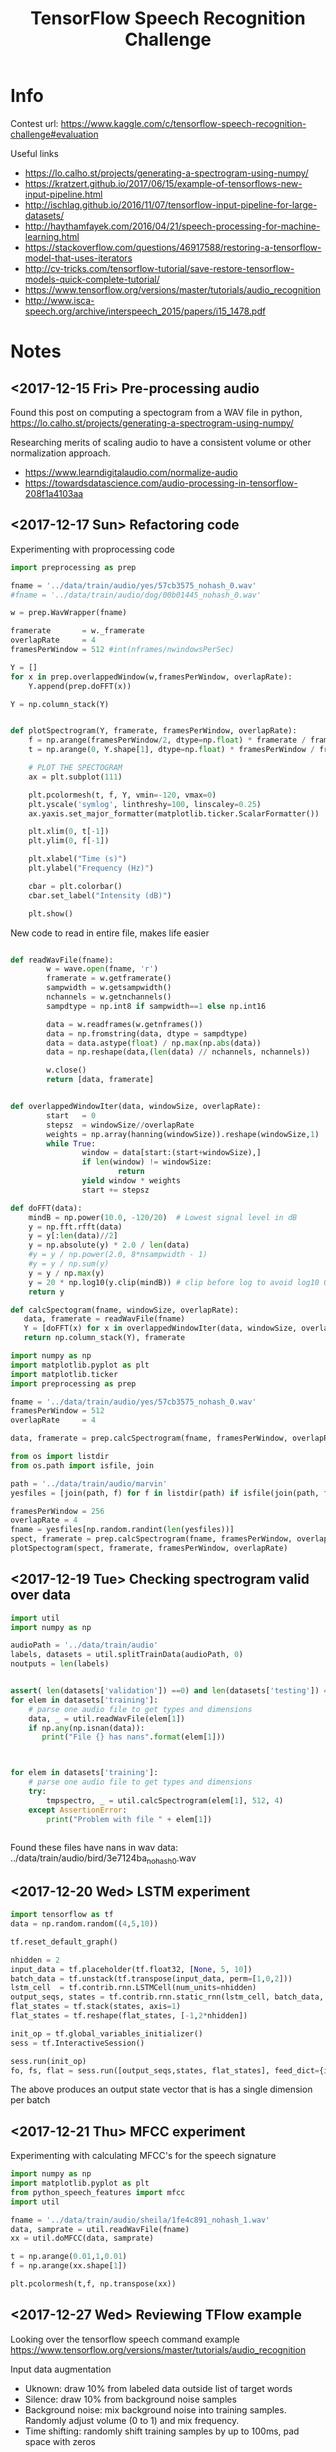 #+Title: TensorFlow Speech Recognition Challenge


* Info

Contest url:
https://www.kaggle.com/c/tensorflow-speech-recognition-challenge#evaluation

Useful links
- https://lo.calho.st/projects/generating-a-spectrogram-using-numpy/
- https://kratzert.github.io/2017/06/15/example-of-tensorflows-new-input-pipeline.html
- http://ischlag.github.io/2016/11/07/tensorflow-input-pipeline-for-large-datasets/
- http://haythamfayek.com/2016/04/21/speech-processing-for-machine-learning.html
- https://stackoverflow.com/questions/46917588/restoring-a-tensorflow-model-that-uses-iterators
- http://cv-tricks.com/tensorflow-tutorial/save-restore-tensorflow-models-quick-complete-tutorial/
- https://www.tensorflow.org/versions/master/tutorials/audio_recognition
- http://www.isca-speech.org/archive/interspeech_2015/papers/i15_1478.pdf

* Notes
** <2017-12-15 Fri> Pre-processing audio

Found this post on computing a spectogram from a WAV file in python,
https://lo.calho.st/projects/generating-a-spectrogram-using-numpy/

Researching merits of scaling audio to have a consistent volume or other normalization approach.
- https://www.learndigitalaudio.com/normalize-audio
- https://towardsdatascience.com/audio-processing-in-tensorflow-208f1a4103aa
** <2017-12-17 Sun> Refactoring code

Experimenting with proprocessing code

#+BEGIN_SRC python
  import preprocessing as prep

  fname = '../data/train/audio/yes/57cb3575_nohash_0.wav'
  #fname = '../data/train/audio/dog/00b01445_nohash_0.wav'

  w = prep.WavWrapper(fname)

  framerate       = w._framerate
  overlapRate     = 4
  framesPerWindow = 512 #int(nframes/nwindowsPerSec)

  Y = []
  for x in prep.overlappedWindow(w,framesPerWindow, overlapRate):
      Y.append(prep.doFFT(x))

  Y = np.column_stack(Y)

#+END_SRC


#+BEGIN_SRC python

  def plotSpectrogram(Y, framerate, framesPerWindow, overlapRate):
      f = np.arange(framesPerWindow/2, dtype=np.float) * framerate / framesPerWindow
      t = np.arange(0, Y.shape[1], dtype=np.float) * framesPerWindow / framerate / overlapRate

      # PLOT THE SPECTOGRAM
      ax = plt.subplot(111)

      plt.pcolormesh(t, f, Y, vmin=-120, vmax=0)
      plt.yscale('symlog', linthreshy=100, linscaley=0.25)
      ax.yaxis.set_major_formatter(matplotlib.ticker.ScalarFormatter())

      plt.xlim(0, t[-1])
      plt.ylim(0, f[-1])

      plt.xlabel("Time (s)")
      plt.ylabel("Frequency (Hz)")

      cbar = plt.colorbar()
      cbar.set_label("Intensity (dB)")

      plt.show()
#+END_SRC


New code to read in entire file, makes life easier

#+BEGIN_SRC python

  def readWavFile(fname):
          w = wave.open(fname, 'r')
          framerate = w.getframerate()
          sampwidth = w.getsampwidth()
          nchannels = w.getnchannels()
          sampdtype = np.int8 if sampwidth==1 else np.int16

          data = w.readframes(w.getnframes())
          data = np.fromstring(data, dtype = sampdtype)
          data = data.astype(float) / np.max(np.abs(data))
          data = np.reshape(data,(len(data) // nchannels, nchannels))

          w.close()
          return [data, framerate]


  def overlappedWindowIter(data, windowSize, overlapRate):
          start   = 0
          stepsz  = windowSize//overlapRate
          weights = np.array(hanning(windowSize)).reshape(windowSize,1)
          while True:
                  window = data[start:(start+windowSize),]
                  if len(window) != windowSize:
                          return
                  yield window * weights
                  start += stepsz

  def doFFT(data):
      mindB = np.power(10.0, -120/20)  # Lowest signal level in dB
      y = np.fft.rfft(data)
      y = y[:len(data)//2]
      y = np.absolute(y) * 2.0 / len(data)
      #y = y / np.power(2.0, 8*nsampwidth - 1)
      #y = y / np.sum(y)
      y = y / np.max(y)
      y = 20 * np.log10(y.clip(mindB)) # clip before log to avoid log10 0 errors
      return y

  def calcSpectogram(fname, windowSize, overlapRate):
     data, framerate = readWavFile(fname)
     Y = [doFFT(x) for x in overlappedWindowIter(data, windowSize, overlapRate)]
     return np.column_stack(Y), framerate

#+END_SRC


#+BEGIN_SRC python
import numpy as np
import matplotlib.pyplot as plt
import matplotlib.ticker
import preprocessing as prep

fname = '../data/train/audio/yes/57cb3575_nohash_0.wav'
framesPerWindow = 512
overlapRate     = 4

data, framerate = prep.calcSpectrogram(fname, framesPerWindow, overlapRate)
#+END_SRC


#+BEGIN_SRC python
from os import listdir
from os.path import isfile, join

path = '../data/train/audio/marvin'
yesfiles = [join(path, f) for f in listdir(path) if isfile(join(path, f))]

framesPerWindow = 256
overlapRate = 4
fname = yesfiles[np.random.randint(len(yesfiles))]
spect, framerate = prep.calcSpectrogram(fname, framesPerWindow, overlapRate)
plotSpectogram(spect, framerate, framesPerWindow, overlapRate)

#+END_SRC

** <2017-12-19 Tue> Checking spectrogram valid over data

#+BEGIN_SRC python
import util
import numpy as np

audioPath = '../data/train/audio'
labels, datasets = util.splitTrainData(audioPath, 0)
noutputs = len(labels)


assert( len(datasets['validation']) ==0) and len(datasets['testing']) == 0)
for elem in datasets['training']:
    # parse one audio file to get types and dimensions
    data, _ = util.readWavFile(elem[1])
    if np.any(np.isnan(data)):
       print("File {} has nans".format(elem[1]))



for elem in datasets['training']:
    # parse one audio file to get types and dimensions
    try:
        tmpspectro, _ = util.calcSpectrogram(elem[1], 512, 4)
    except AssertionError:
        print("Problem with file " + elem[1])


#+END_SRC

Found these files have nans in wav data:
../data/train/audio/bird/3e7124ba_nohash_0.wav

** <2017-12-20 Wed> LSTM experiment

#+BEGIN_SRC python
  import tensorflow as tf
  data = np.random.random((4,5,10))

  tf.reset_default_graph()

  nhidden = 2
  input_data = tf.placeholder(tf.float32, [None, 5, 10])
  batch_data = tf.unstack(tf.transpose(input_data, perm=[1,0,2]))
  lstm_cell  = tf.contrib.rnn.LSTMCell(num_units=nhidden)
  output_seqs, states = tf.contrib.rnn.static_rnn(lstm_cell, batch_data, dtype=tf.float32)
  flat_states = tf.stack(states, axis=1)
  flat_states = tf.reshape(flat_states, [-1,2*nhidden])

  init_op = tf.global_variables_initializer()
  sess = tf.InteractiveSession()

  sess.run(init_op)
  fo, fs, flat = sess.run([output_seqs,states, flat_states], feed_dict={input_data: data})

#+END_SRC

The above produces an output state vector that is has a single dimension per batch
** <2017-12-21 Thu> MFCC experiment


Experimenting with calculating MFCC's for the speech signature

#+BEGIN_SRC python
import numpy as np
import matplotlib.pyplot as plt
from python_speech_features import mfcc
import util

fname = '../data/train/audio/sheila/1fe4c891_nohash_1.wav'
data, samprate = util.readWavFile(fname)
xx = util.doMFCC(data, samprate)

t = np.arange(0.01,1,0.01)
f = np.arange(xx.shape[1])

plt.pcolormesh(t,f, np.transpose(xx))
#+END_SRC
** <2017-12-27 Wed> Reviewing TFlow example

Looking over the tensorflow speech command example
https://www.tensorflow.org/versions/master/tutorials/audio_recognition


Input data augmentation
- Uknown: draw 10% from labeled data outside list of target words
- Silence: draw 10% from background noise samples
- Background noise: mix background noise into training
  samples. Randomly adjust volume (0 to 1) and mix frequency.
- Time shifting: randomly shift training samples by up to 100ms, pad
  space with zeros


File that defines various models
https://github.com/tensorflow/tensorflow/blob/master/tensorflow/examples/speech_commands/models.py

Code that prepares the model parameters

#+BEGIN_SRC python
def prepare_model_settings(label_count, sample_rate, clip_duration_ms,
                           window_size_ms, window_stride_ms,
                           dct_coefficient_count):
  """Calculates common settings needed for all models.
  Args:
    label_count: How many classes are to be recognized.
    sample_rate: Number of audio samples per second.
    clip_duration_ms: Length of each audio clip to be analyzed.
    window_size_ms: Duration of frequency analysis window.
    window_stride_ms: How far to move in time between frequency windows.
    dct_coefficient_count: Number of frequency bins to use for analysis.
  Returns:
    Dictionary containing common settings.
  """
  desired_samples = int(sample_rate * clip_duration_ms / 1000)
  window_size_samples = int(sample_rate * window_size_ms / 1000)
  window_stride_samples = int(sample_rate * window_stride_ms / 1000)
  length_minus_window = (desired_samples - window_size_samples)
  if length_minus_window < 0:
    spectrogram_length = 0
  else:
    spectrogram_length = 1 + int(length_minus_window / window_stride_samples)
  fingerprint_size = dct_coefficient_count * spectrogram_length
  return {
      'desired_samples': desired_samples,
      'window_size_samples': window_size_samples,
      'window_stride_samples': window_stride_samples,
      'spectrogram_length': spectrogram_length,
      'dct_coefficient_count': dct_coefficient_count,
      'fingerprint_size': fingerprint_size,
      'label_count': label_count,
      'sample_rate': sample_rate,
  }
#+END_SRC

default values

| Parameter             |                                    Default |
|-----------------------+--------------------------------------------|
| Background Volume     |                                        0.1 |
| Background Freq       |                                        0.8 |
| Silence Percentage    |                                       10.0 |
| Unknown Percentage    |                                       10.0 |
| Time shift max        |                                    100.0ms |
| Test Percentage       |                                         10 |
| Validation Percentage |                                         10 |
| Sample Rate           |                                      16000 |
| Clip duration         |                                     1000ms |
| Window Size           |                                       30ms |
| Window Stride         |                                       10ms |
| DCT Coefficient Count |                                         40 |
| Training steps        |                                 15000,3000 |
| Eval interval         |                                        400 |
| Learning rate         |                              0.001, 0.0001 |
| Batch size            |                                        100 |
| Wanted words          | 'yes,no,up,down,left,right,on,off,stop,go' |
| Save interval         |                                        100 |
| Model architecture    |                                       conv |
| Check nans            |                                      False |



